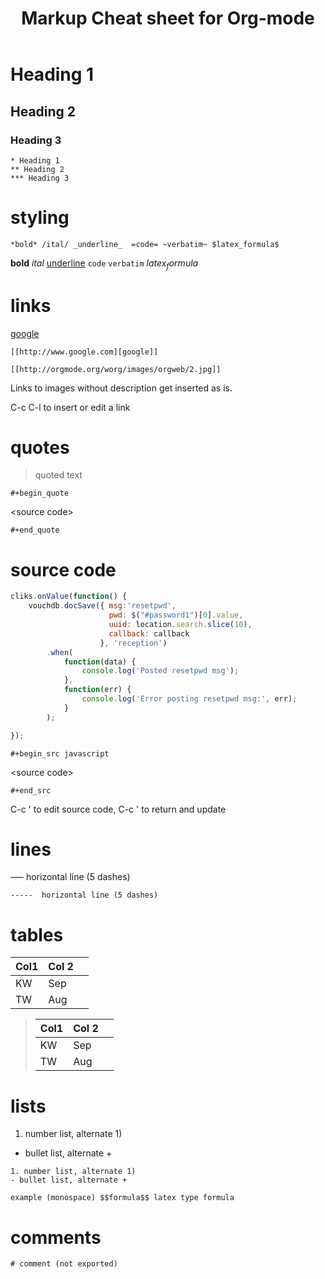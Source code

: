 #+TITLE: Markup Cheat sheet for Org-mode

* Heading 1
** Heading 2
*** Heading 3
    
: * Heading 1
: ** Heading 2
: *** Heading 3

* styling
: *bold* /ital/ _underline_  =code= ~verbatim~ $latex_formula$
*bold* /ital/ _underline_  =code= ~verbatim~ $latex_formula$

* links
 [[http://www.google.com][google]]
: [[http://www.google.com][google]]
 
[[http://orgmode.org/worg/images/orgweb/2.jpg]]
: [[http://orgmode.org/worg/images/orgweb/2.jpg]]
Links to images without description get inserted as is.
 
C-c C-l to insert or edit a link 

* quotes
#+begin_quote
quoted text
#+end_quote
  
: #+begin_quote
<source code>
: #+end_quote

* source code
#+begin_src javascript
  cliks.onValue(function() {
      vouchdb.docSave({ msg:'resetpwd',
                        pwd: $("#password1")[0].value,
                        uuid: location.search.slice(10),
                        callback: callback
                      }, 'reception')
          .when(
              function(data) {
                  console.log('Posted resetpwd msg');
              },
              function(err) {
                  console.log('Error posting resetpwd msg:', err);
              }
          );
      
  });
#+end_src

: #+begin_src javascript
<source code>
: #+end_src

C-c ' to edit source code, C-c ' to return and update

* lines
-----  horizontal line (5 dashes)
: -----  horizontal line (5 dashes)

* tables
  
| Col1 | Col 2| 
|------|------|  Press | TAB 
| KW   | Sep  | 
| TW   | Aug  |

#+begin_quote
| Col1 | Col 2| 
|------|------|  Press | TAB 
| KW   | Sep  | 
| TW   | Aug  |
#+end_quote

* lists
1. number list, alternate 1)
- bullet list, alternate +
  
: 1. number list, alternate 1)
: - bullet list, alternate +

: example (monospace) $$formula$$ latex type formula

* comments  
# comment (not exported)
: # comment (not exported)

